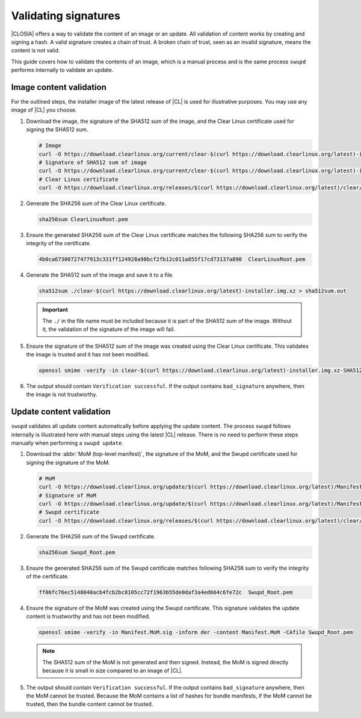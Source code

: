 .. _validate-signatures:

Validating signatures
#####################

|CLOSIA| offers a way to validate the content of an image or an update. All
validation of content works by creating and signing a hash. A valid signature
creates a chain of trust. A broken chain of trust, seen as an invalid
signature, means the content is not valid.

This guide covers how to validate the contents of an image, which is a manual
process and is the same process ``swupd`` performs internally to
validate an update.

.. _image-content-validation:

Image content validation
========================

For the outlined steps, the installer image of the latest release of |CL| is
used for illustrative purposes. You may use any image of |CL| you choose.

#. Download the image, the signature of the SHA512 sum of the image, and the
   Clear Linux certificate used for signing the SHA512 sum.

   .. code-block:: console

      # Image
      curl -O https://download.clearlinux.org/current/clear-$(curl https://download.clearlinux.org/latest)-installer.img.xz
      # Signature of SHA512 sum of image
      curl -O https://download.clearlinux.org/current/clear-$(curl https://download.clearlinux.org/latest)-installer.img.xz-SHA512SUMS.sig
      # Clear Linux certificate
      curl -O https://download.clearlinux.org/releases/$(curl https://download.clearlinux.org/latest)/clear/ClearLinuxRoot.pem

#. Generate the SHA256 sum of the Clear Linux certificate.

   .. code-block:: console

      sha256sum ClearLinuxRoot.pem

#. Ensure the generated SHA256 sum of the Clear Linux certificate matches the
   following SHA256 sum to verify the integrity of the certificate.

   .. code-block:: console

      4b0ca67300727477913c331ff124928a98bcf2fb12c011a855f17cd73137a890  ClearLinuxRoot.pem

#. Generate the SHA512 sum of the image and save it to a file.

   .. code-block:: console

      sha512sum ./clear-$(curl https://download.clearlinux.org/latest)-installer.img.xz > sha512sum.out

   .. important::

      The ``./`` in the file name must be included because it is part of the
      SHA512 sum of the image. Without it, the validation of the signature
      of the image will fail.

#. Ensure the signature of the SHA512 sum of the image was created using the
   Clear Linux certificate. This validates the image is trusted and it has not
   been modified.

   .. code-block:: console

      openssl smime -verify -in clear-$(curl https://download.clearlinux.org/latest)-installer.img.xz-SHA512SUMS.sig -inform der -content sha512sum.out -CAfile ClearLinuxRoot.pem

#. The output should contain ``Verification successful``. If the output
   contains ``bad_signature`` anywhere, then the image is not trustworthy.

Update content validation
=========================

``swupd`` validates all update content automatically before applying the
update content. The process ``swupd`` follows internally is illustrated here
with manual steps using the latest |CL| release. There is no need to perform
these steps manually when performing a ``swupd update``.

#. Download the :abbr:`MoM (top-level manifest)`, the signature of the MoM,
   and the Swupd certificate used for signing the signature of the MoM.

   .. code-block:: console

      # MoM
      curl -O https://download.clearlinux.org/update/$(curl https://download.clearlinux.org/latest)/Manifest.MoM
      # Signature of MoM
      curl -O https://download.clearlinux.org/update/$(curl https://download.clearlinux.org/latest)/Manifest.sig
      # Swupd certificate
      curl -O https://download.clearlinux.org/releases/$(curl https://download.clearlinux.org/latest)/clear/Swupd_Root.pem

#. Generate the SHA256 sum of the Swupd certificate.

   .. code-block:: console

      sha256sum Swupd_Root.pem

#. Ensure the generated SHA256 sum of the Swupd certificate matches following
   SHA256 sum to verify the integrity of the certificate.

   .. code-block:: console

      ff06fc76ec5148040acb4fcb2bc8105cc72f1963b55de0daf3a4ed664c6fe72c  Swupd_Root.pem

#. Ensure the signature of the MoM was created using the Swupd certificate.
   This signature validates the update content is trustworthy and has not been
   modified.

   .. code-block:: console

      openssl smime -verify -in Manifest.MoM.sig -inform der -content Manifest.MoM -CAfile Swupd_Root.pem

   .. note::

      The SHA512 sum of the MoM is not generated and then signed. Instead, the
      MoM is signed directly because it is small in size compared to an image of
      |CL|.

#. The output should contain ``Verification successful``. If the output
   contains ``bad_signature`` anywhere, then the MoM cannot be trusted.
   Because the MoM contains a list of hashes for bundle manifests, if the MoM
   cannot be trusted, then the bundle content cannot be trusted.
